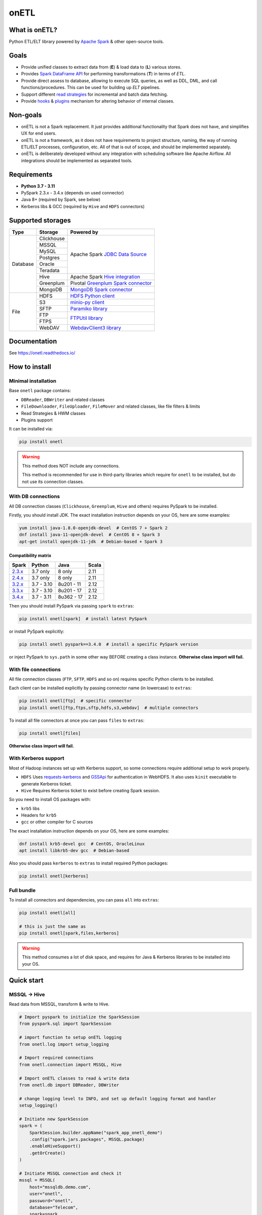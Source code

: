 .. _readme:

onETL
=====

|Repo Status| |PyPI| |PyPI License| |PyPI Python Version|
|Documentation| |Build Status| |Coverage|

.. |Repo Status| image:: https://www.repostatus.org/badges/latest/active.svg
    :target: https://github.com/MobileTeleSystems/onetl
.. |PyPI| image:: https://img.shields.io/pypi/v/onetl
    :target: https://pypi.org/project/onetl/
.. |PyPI License| image:: https://img.shields.io/pypi/l/onetl.svg
    :target: https://github.com/MobileTeleSystems/onetl/blob/develop/LICENSE.txt
.. |PyPI Python Version| image:: https://img.shields.io/pypi/pyversions/onetl.svg
    :target: https://badge.fury.io/py/onetl
.. |Documentation| image:: https://readthedocs.org/projects/onetl/badge/?version=stable
    :target: https://onetl.readthedocs.io/
.. |Build Status| image:: https://github.com/MobileTeleSystems/onetl/workflows/Tests/badge.svg
    :target: https://github.com/MobileTeleSystems/onetl/actions
.. |Coverage| image:: https://codecov.io/gh/MobileTeleSystems/onetl/branch/develop/graph/badge.svg?token=RIO8URKNZJ
    :target: https://codecov.io/gh/MobileTeleSystems/onetl

|Logo|

.. |Logo| image:: docs/static/logo_wide.svg
    :alt: onETL logo
    :target: https://github.com/MobileTeleSystems/onetl

What is onETL?
--------------

Python ETL/ELT library powered by `Apache Spark <https://spark.apache.org/>`_ & other open-source tools.

Goals
-----

* Provide unified classes to extract data from (**E**) & load data to (**L**) various stores.
* Provides `Spark DataFrame API <https://spark.apache.org/docs/3.2.0/api/python/reference/api/pyspark.sql.DataFrame.html>`_ for performing transformations (**T**) in terms of *ETL*.
* Provide direct assess to database, allowing to execute SQL queries, as well as DDL, DML, and call functions/procedures. This can be used for building up *ELT* pipelines.
* Support different `read strategies <https://onetl.readthedocs.io/en/stable/strategy/index.html>`_ for incremental and batch data fetching.
* Provide `hooks <https://onetl.readthedocs.io/en/stable/hooks/index.html>`_ & `plugins <https://onetl.readthedocs.io/en/stable/plugins.html>`_ mechanism for altering behavior of internal classes.

Non-goals
---------

* onETL is not a Spark replacement. It just provides additional functionality that Spark does not have, and simplifies UX for end users.
* onETL is not a framework, as it does not have requirements to project structure, naming, the way of running ETL/ELT processes, configuration, etc. All of that is out of scope, and should be implemented separately.
* onETL is deliberately developed without any integration with scheduling software like Apache Airflow. All integrations should be implemented as separated tools.

Requirements
------------
* **Python 3.7 - 3.11**
* PySpark 2.3.x - 3.4.x (depends on used connector)
* Java 8+ (required by Spark, see below)
* Kerberos libs & GCC (required by ``Hive`` and ``HDFS`` connectors)

Supported storages
------------------

+------------+------------+----------------------------------------------------------------------------------------------------------+
| Type       | Storage    | Powered by                                                                                               |
+============+============+==========================================================================================================+
| Database   | Clickhouse | Apache Spark `JDBC Data Source <https://spark.apache.org/docs/3.4.0/sql-data-sources-jdbc.html>`_        |
+            +------------+                                                                                                          +
|            | MSSQL      |                                                                                                          |
+            +------------+                                                                                                          +
|            | MySQL      |                                                                                                          |
+            +------------+                                                                                                          +
|            | Postgres   |                                                                                                          |
+            +------------+                                                                                                          +
|            | Oracle     |                                                                                                          |
+            +------------+                                                                                                          +
|            | Teradata   |                                                                                                          |
+            +------------+----------------------------------------------------------------------------------------------------------+
|            | Hive       | Apache Spark `Hive integration <https://spark.apache.org/docs/3.4.0/sql-data-sources-hive-tables.html>`_ |
+            +------------+----------------------------------------------------------------------------------------------------------+
|            | Greenplum  | Pivotal `Greenplum Spark connector <https://network.tanzu.vmware.com/products/vmware-tanzu-greenplum>`_  |
+            +------------+----------------------------------------------------------------------------------------------------------+
|            | MongoDB    | `MongoDB Spark connector <https://www.mongodb.com/docs/spark-connector/current>`_                        |
+------------+------------+----------------------------------------------------------------------------------------------------------+
| File       | HDFS       | `HDFS Python client <https://pypi.org/project/hdfs/>`_                                                   |
+            +------------+----------------------------------------------------------------------------------------------------------+
|            | S3         | `minio-py client <https://pypi.org/project/minio/>`_                                                     |
+            +------------+----------------------------------------------------------------------------------------------------------+
|            | SFTP       | `Paramiko library <https://pypi.org/project/paramiko/>`_                                                 |
+            +------------+----------------------------------------------------------------------------------------------------------+
|            | FTP        | `FTPUtil library <https://pypi.org/project/ftputil/>`_                                                   |
+            +------------+                                                                                                          +
|            | FTPS       |                                                                                                          |
+            +------------+----------------------------------------------------------------------------------------------------------+
|            | WebDAV     | `WebdavClient3 library <https://pypi.org/project/webdavclient3/>`_                                       |
+------------+------------+----------------------------------------------------------------------------------------------------------+


.. documentation

Documentation
-------------

See https://onetl.readthedocs.io/

.. install

How to install
---------------

.. _minimal-install:

Minimal installation
~~~~~~~~~~~~~~~~~~~~

Base ``onetl`` package contains:

* ``DBReader``, ``DBWriter`` and related classes
* ``FileDownloader``, ``FileUploader``, ``FileMover`` and related classes, like file filters & limits
* Read Strategies & HWM classes
* Plugins support

It can be installed via:

.. code:: bash

    pip install onetl

.. warning::

    This method does NOT include any connections.

    This method is recommended for use in third-party libraries which require for ``onetl`` to be installed,
    but do not use its connection classes.

.. _spark-install:

With DB connections
~~~~~~~~~~~~~~~~~~~

All DB connection classes (``Clickhouse``, ``Greenplum``, ``Hive`` and others) requires PySpark to be installed.

Firstly, you should install JDK. The exact installation instruction depends on your OS, here are some examples:

.. code:: bash

    yum install java-1.8.0-openjdk-devel  # CentOS 7 + Spark 2
    dnf install java-11-openjdk-devel  # CentOS 8 + Spark 3
    apt-get install openjdk-11-jdk  # Debian-based + Spark 3

.. _spark-compatibility-matrix:

Compatibility matrix
^^^^^^^^^^^^^^^^^^^^

+--------------------------------------------------------------+-------------+-------------+-------+
| Spark                                                        | Python      | Java        | Scala |
+==============================================================+=============+=============+=======+
| `2.3.x <https://spark.apache.org/docs/2.3.0/#downloading>`_  | 3.7 only    | 8 only      | 2.11  |
+--------------------------------------------------------------+-------------+-------------+-------+
| `2.4.x <https://spark.apache.org/docs/2.4.8/#downloading>`_  | 3.7 only    | 8 only      | 2.11  |
+--------------------------------------------------------------+-------------+-------------+-------+
| `3.2.x <https://spark.apache.org/docs/3.2.3/#downloading>`_  | 3.7 - 3.10  | 8u201 - 11  | 2.12  |
+--------------------------------------------------------------+-------------+-------------+-------+
| `3.3.x <https://spark.apache.org/docs/3.3.2/#downloading>`_  | 3.7 - 3.10  | 8u201 - 17  | 2.12  |
+--------------------------------------------------------------+-------------+-------------+-------+
| `3.4.x <https://spark.apache.org/docs/3.4.0/#downloading>`_  | 3.7 - 3.11  | 8u362 - 17  | 2.12  |
+--------------------------------------------------------------+-------------+-------------+-------+

Then you should install PySpark via passing ``spark`` to ``extras``:

.. code:: bash

    pip install onetl[spark]  # install latest PySpark

or install PySpark explicitly:

.. code:: bash

    pip install onetl pyspark==3.4.0  # install a specific PySpark version

or inject PySpark to ``sys.path`` in some other way BEFORE creating a class instance.
**Otherwise class import will fail.**


.. _files-install:

With file connections
~~~~~~~~~~~~~~~~~~~~~

All file connection classes (``FTP``,  ``SFTP``, ``HDFS`` and so on) requires specific Python clients to be installed.

Each client can be installed explicitly by passing connector name (in lowercase) to ``extras``:

.. code:: bash

    pip install onetl[ftp]  # specific connector
    pip install onetl[ftp,ftps,sftp,hdfs,s3,webdav]  # multiple connectors

To install all file connectors at once you can pass ``files`` to ``extras``:

.. code:: bash

    pip install onetl[files]

**Otherwise class import will fail.**


.. _kerberos-install:

With Kerberos support
~~~~~~~~~~~~~~~~~~~~~

Most of Hadoop instances set up with Kerberos support,
so some connections require additional setup to work properly.

* ``HDFS``
  Uses `requests-kerberos <https://pypi.org/project/requests-kerberos/>`_ and
  `GSSApi <https://pypi.org/project/gssapi/>`_ for authentication in WebHDFS.
  It also uses ``kinit`` executable to generate Kerberos ticket.

* ``Hive``
  Requires Kerberos ticket to exist before creating Spark session.

So you need to install OS packages with:

* ``krb5`` libs
* Headers for ``krb5``
* ``gcc`` or other compiler for C sources

The exact installation instruction depends on your OS, here are some examples:

.. code:: bash

    dnf install krb5-devel gcc  # CentOS, OracleLinux
    apt install libkrb5-dev gcc  # Debian-based

Also you should pass ``kerberos`` to ``extras`` to install required Python packages:

.. code:: bash

    pip install onetl[kerberos]


.. _full-install:

Full bundle
~~~~~~~~~~~

To install all connectors and dependencies, you can pass ``all`` into ``extras``:

.. code:: bash

    pip install onetl[all]

    # this is just the same as
    pip install onetl[spark,files,kerberos]

.. warning::

    This method consumes a lot of disk space, and requires for Java & Kerberos libraries to be installed into your OS.

.. quick-start

Quick start
------------

MSSQL → Hive
~~~~~~~~~~~~

Read data from MSSQL, transform & write to Hive.

.. code:: python

    # Import pyspark to initialize the SparkSession
    from pyspark.sql import SparkSession

    # import function to setup onETL logging
    from onetl.log import setup_logging

    # Import required connections
    from onetl.connection import MSSQL, Hive

    # Import onETL classes to read & write data
    from onetl.db import DBReader, DBWriter

    # change logging level to INFO, and set up default logging format and handler
    setup_logging()

    # Initiate new SparkSession
    spark = (
        SparkSession.builder.appName("spark_app_onetl_demo")
        .config("spark.jars.packages", MSSQL.package)
        .enableHiveSupport()
        .getOrCreate()
    )

    # Initiate MSSQL connection and check it
    mssql = MSSQL(
        host="mssqldb.demo.com",
        user="onetl",
        password="onetl",
        database="Telecom",
        spark=spark,
        extra={"ApplicationIntent": "ReadOnly"},
    ).check()

    # >>> INFO:|MSSQL| Connection is available.

    # Initiate reader
    reader = DBReader(
        connection=mssql,
        source="dbo.demo_table",
        columns=["on", "etl"],
        # Set some MSSQL read options:
        options=MSSQL.ReadOptions(fetchsize=10000),
    )

    # Read data to DataFrame
    df = reader.run()

    # Apply any PySpark transformations
    from pyspark.sql.functions import lit

    df_to_write = df.withColumn("engine", lit("onetl"))


    # Initiate Hive connection
    hive = Hive(cluster="rnd-dwh", spark=spark)

    # Initiate writer
    writer = DBWriter(
        connection=hive,
        target="dl_sb.demo_table",
        # Set some Hive write options:
        options=Hive.WriteOptions(mode="overwrite"),
    )

    # Write data from DataFrame to Hive
    writer.run(df_to_write)

    # Success!

SFTP → HDFS
~~~~~~~~~~~

Download files from SFTP & upload them to HDFS.

.. code:: python

    # import function to setup onETL logging
    from onetl.log import setup_logging

    # Import required connections
    from onetl.connection import SFTP, HDFS

    # Import onETL classes to download & upload files
    from onetl.file import FileDownloader, FileUploader

    # import filter & limit classes
    from onetl.file.filter import Glob, ExcludeDir
    from onetl.file.limit import MaxFilesCount

    # change logging level to INFO, and set up default logging format and handler
    setup_logging()

    # Initiate SFTP connection and check it
    sftp = SFTP(
        host="sftp.test.com",
        user="onetl",
        password="onetl",
    ).check()

    # >>> INFO:|SFTP| Connection is available.

    # Initiate downloader
    downloader = FileDownloader(
        connection=sftp,
        source_path="/remote/tests/Report",  # path on SFTP
        local_path="/local/onetl/Report",  # local fs path
        filters=[
            Glob("*.csv"),  # download only files matching the glob
            ExcludeDir(
                "/remote/tests/Report/exclude_dir/"
            ),  # exclude files from this directory
        ],
        limits=[
            MaxFilesCount(1000),  # download max 1000 files per run
        ],
        options=FileDownloader.Options(
            delete_source=True,  # delete files from SFTP after successful download
            mode="error",  # mark file as failed if it already exist in local_path
        ),
    )

    # Download files to local filesystem
    download_result = downloader.run()

    # Method run returns a DownloadResult object,
    # which contains collection of downloaded files, divided to 4 categories
    download_result

    #  DownloadResult(
    #      successful=[
    #          LocalPath('/local/onetl/Report/file_1.json'),
    #          LocalPath('/local/onetl/Report/file_2.json'),
    #      ],
    #      failed=[FailedRemoteFile('/remote/onetl/Report/file_3.json')],
    #      ignored=[RemoteFile('/remote/onetl/Report/file_4.json')],
    #      missing=[],
    #  )

    # Raise exception if there are failed files, or there were no files in the remote filesystem
    download_result.raise_if_failed() or download_result.raise_if_empty()

    # Do any kind of magic with files: rename files, remove header for csv files, ...
    renamed_files = my_rename_function(download_result.success)

    # function removed "_" from file names
    # [
    #    LocalPath('/home/onetl/Report/file1.json'),
    #    LocalPath('/home/onetl/Report/file2.json'),
    # ]

    # Initiate HDFS connection
    hdfs = HDFS(
        host="my.name.node",
        user="onetl",
        password="onetl",  # or keytab
    )

    # Initiate uploader
    uploader = FileUploader(
        connection=hdfs,
        target_path="/user/onetl/Report/",  # hdfs path
    )

    # Upload files from local fs to HDFS
    upload_result = uploader.run(renamed_files)

    # Method run returns a UploadResult object,
    # which contains collection of uploaded files, divided to 4 categories
    upload_result

    #  UploadResult(
    #      successful=[RemoteFile('/user/onetl/Report/file1.json')],
    #      failed=[FailedRemoteFile('/local/onetl/Report/file2.json')],
    #      ignored=[],
    #      missing=[],
    #  )

    # Raise exception if there are failed files, or there were no files in the local filesystem, or some input file is missing
    upload_result.raise_if_failed() or upload_result.raise_if_empty() or upload_result.raise_if_missing()
